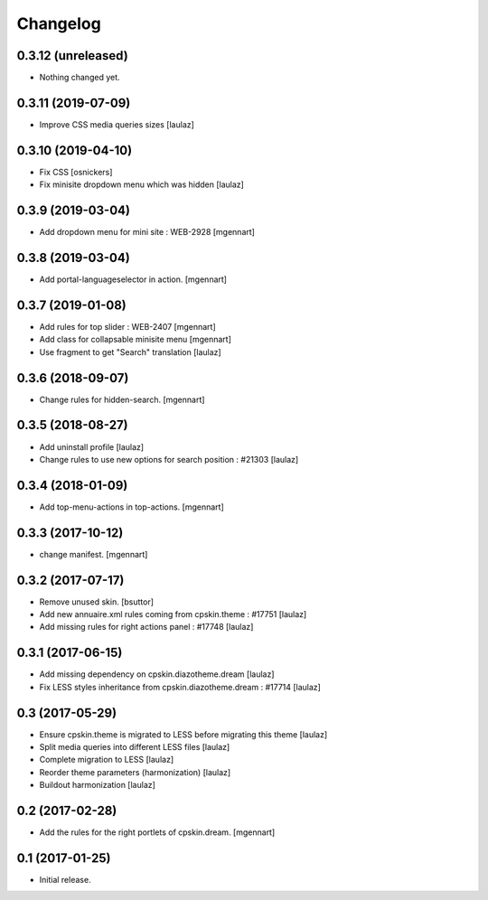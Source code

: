 Changelog
=========


0.3.12 (unreleased)
-------------------

- Nothing changed yet.


0.3.11 (2019-07-09)
-------------------

- Improve CSS media queries sizes
  [laulaz]


0.3.10 (2019-04-10)
-------------------

- Fix CSS
  [osnickers]

- Fix minisite dropdown menu which was hidden
  [laulaz]


0.3.9 (2019-03-04)
------------------

- Add dropdown menu for mini site : WEB-2928
  [mgennart]


0.3.8 (2019-03-04)
------------------

- Add portal-languageselector in action.
  [mgennart]


0.3.7 (2019-01-08)
------------------

- Add rules for top slider : WEB-2407
  [mgennart]

- Add class for collapsable minisite menu
  [mgennart]
  
- Use fragment to get "Search" translation
  [laulaz]


0.3.6 (2018-09-07)
------------------

- Change rules for hidden-search.
  [mgennart]

0.3.5 (2018-08-27)
------------------

- Add uninstall profile
  [laulaz]

- Change rules to use new options for search position : #21303
  [laulaz]

 
0.3.4 (2018-01-09)
------------------

- Add top-menu-actions in top-actions. 
  [mgennart]

0.3.3 (2017-10-12)
------------------

- change manifest.
  [mgennart]


0.3.2 (2017-07-17)
------------------

- Remove unused skin.
  [bsuttor]

- Add new annuaire.xml rules coming from cpskin.theme : #17751
  [laulaz]

- Add missing rules for right actions panel : #17748
  [laulaz]


0.3.1 (2017-06-15)
------------------

- Add missing dependency on cpskin.diazotheme.dream
  [laulaz]

- Fix LESS styles inheritance from cpskin.diazotheme.dream : #17714
  [laulaz]


0.3 (2017-05-29)
----------------

- Ensure cpskin.theme is migrated to LESS before migrating this theme
  [laulaz]

- Split media queries into different LESS files
  [laulaz]

- Complete migration to LESS
  [laulaz]

- Reorder theme parameters (harmonization)
  [laulaz]

- Buildout harmonization
  [laulaz]


0.2 (2017-02-28)
----------------

- Add the rules for the right portlets of cpskin.dream.
  [mgennart]


0.1 (2017-01-25)
----------------

- Initial release.
